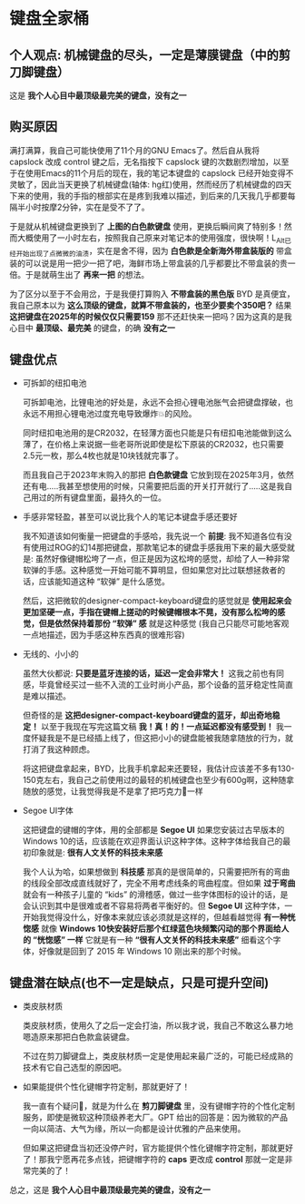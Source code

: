 * 键盘全家桶

** 个人观点: 机械键盘的尽头，一定是薄膜键盘（中的剪刀脚键盘）

[[file:../res/键盘全家桶.png]]

这是 *我个人心目中最顶级最完美的键盘，没有之一*

** 购买原因

满打满算，我自己可能快使用了11个月的GNU Emacs了。然后自从我将 capslock 改成 control 键之后，无名指按下 capslock 键的次数剧烈增加，以至于在使用Emacs的11个月后的现在，我的笔记本键盘的 capslock 已经开始变得不灵敏了，因此当天更换了机械键盘(轴体: hg红)使用，然而经历了机械键盘的四天下来的使用，我的手指的根部实在是疼到我难以描述，到后来的几天我几乎都要每隔半小时按摩2分钟，实在是受不了了。

于是就从机械键盘更换到了 *上图的白色款键盘* 使用，更换后瞬间爽了特别多！然而大概使用了一小时左右，按照我自己原来对笔记本的使用强度，很快啊！L_Alt已经开始出现了点微微的油渍，实在是舍不得，因为 *白色款是全新海外带盒装版的* 带盒装的可以说是用一把少一把了吧，海鲜市场上带盒装的几乎都要比不带盒装的贵一倍。于是就萌生出了 *再来一把* 的想法。

为了区分以至于不会用岔，于是我便打算购入 *不带盒装的黑色版* BYD 是真便宜，我自己原本以为 *这么顶级的键盘，就算不带盒装的，也至少要卖个350吧？* 结果 *这把键盘在2025年的时候仅仅只需要159* 那不还赶快来一把吗？因为这真的是我心目中 *最顶级、最完美* 的键盘，的确 *没有之一*

** 键盘优点

- 可拆卸的纽扣电池

  可拆卸电池，比锂电池的好处是，永远不会担心锂电池胀气会把键盘撑破，也永远不用担心锂电池过度充电导致爆炸💥的风险。

  同时纽扣电池用的是CR2032，在轻薄方面也只能是只有纽扣电池能做到这么薄了，在价格上来说据一些老哥所说即使是松下原装的CR2032，也只需要2.5元一枚，那么4枚也就是10块钱就完事了。

  而且我自己于2023年末购入的那把 *白色款键盘* 它放到现在2025年3月，依然还有电.....我甚至想使用的时候，只需要把后面的开关打开就行了.....这是我自己用过的所有键盘里面，最持久的一位。

- 手感非常轻盈，甚至可以说比我个人的笔记本键盘手感还要好

  我不知道该如何衡量一把键盘的手感哈，我先说一个 *前提*: 我不知道各位有没有使用过ROG的幻14那把键盘，那款笔记本的键盘手感我用下来的最大感受就是: 虽然好像键帽松垮了一点，但正是因为这松垮的感觉，却给了人一种非常软弹的手感。这种感觉一开始可能不算明显，但如果您对比过联想拯救者的话，应该能知道这种 “软弹” 是什么感觉。
 
  然后，这把微软的designer-compact-keyboard键盘的感觉就是 *使用起来会更加坚硬一点，手指在键帽上搓动的时候键帽根本不晃，没有那么松垮的感觉，但是依然保持着那份 “软弹” 感* 就是这种感觉 (我自己只能尽可能地客观一点地描述，因为手感这种东西真的很难形容)

- 无线的、小小的

  虽然大伙都说: *只要是蓝牙连接的话，延迟一定会非常大！* 这我之前也有同感，毕竟曾经买过一些不入流的工业时尚小产品，那个设备的蓝牙稳定性简直是难以描述。

  但奇怪的是 *这把designer-compact-keyboard键盘的蓝牙，却出奇地稳定！* 以至于我现在写完这篇文稿 *我！真！的！一点延迟都没有感受到！* 我一度怀疑我是不是已经插上线了，但这把小小的键盘能被我随拿随放的行为，就打消了我这种顾虑。

  将这把键盘拿起来，BYD，比我手机拿起来还要轻，我估计应该差不多有130-150克左右，我自己之前使用过的最轻的机械键盘也至少有600g啊，这种随拿随放的感觉，让我觉得我是不是拿了把巧克力🍫一样

- Segoe UI字体

  这把键盘的键帽的字体，用的全部都是 *Segoe UI* 如果您安装过古早版本的Windows 10的话，应该能在欢迎界面认识这种字体。这种字体给我自己的最初印象就是: *很有人文关怀的科技未来感*

  我个人认为哈，如果想做到 *科技感* 那真的是很简单的，只需要把所有的弯曲的线段全部改成直线就好了，完全不用考虑线条的弯曲程度。但如果 *过于弯曲* 就会有一种孩子儿童的 “kids” 的滑稽感，做过一些字体图标的设计的话，是会认识到其中是很难或者不容易将两者平衡好的。但 *Segoe UI* 这种字体，一开始我觉得没什么，好像本来就应该必须就是这样的，但越看越觉得 *有一种恍惚感* 就像 *Windows 10快安装好后那个红绿蓝色块频繁闪动的那个界面给人的 “恍惚感” 一样* 它就是有一种 *“很有人文关怀的科技未来感”* 细看这个字体，好像就是回到了 2015 年 Windows 10 刚出来的那个时候。

** 键盘潜在缺点(也不一定是缺点，只是可提升空间)

- 类皮肤材质

  类皮肤材质，使用久了之后一定会打油，所以我才说，我自己不敢这么暴力地嗯造原来那把白色款盒装键盘。

  不过在剪刀脚键盘上，类皮肤材质一定是使用起来最广泛的，可能已经成熟的技术有它自己选型的原因吧。

- 如果能提供个性化键帽字符定制，那就更好了！

  我一直有个疑问🤔，就是为什么在 *剪刀脚键盘* 里，没有键帽字符的个性化定制服务，即使是微软这种顶级养老大厂。GPT 给出的回答是：因为微软的产品一向以简洁、大气为缘，所以一向都是设计优雅的产品来使用。

  但如果这把键盘当初还没停产时，官方能提供个性化键帽字符定制，那就更好了！那我宁愿再花多点钱，把键帽字符的 *caps* 更改成 *control* 那就一定是非常完美的了！

总之，这是 *我个人心目中最顶级最完美的键盘，没有之一*
